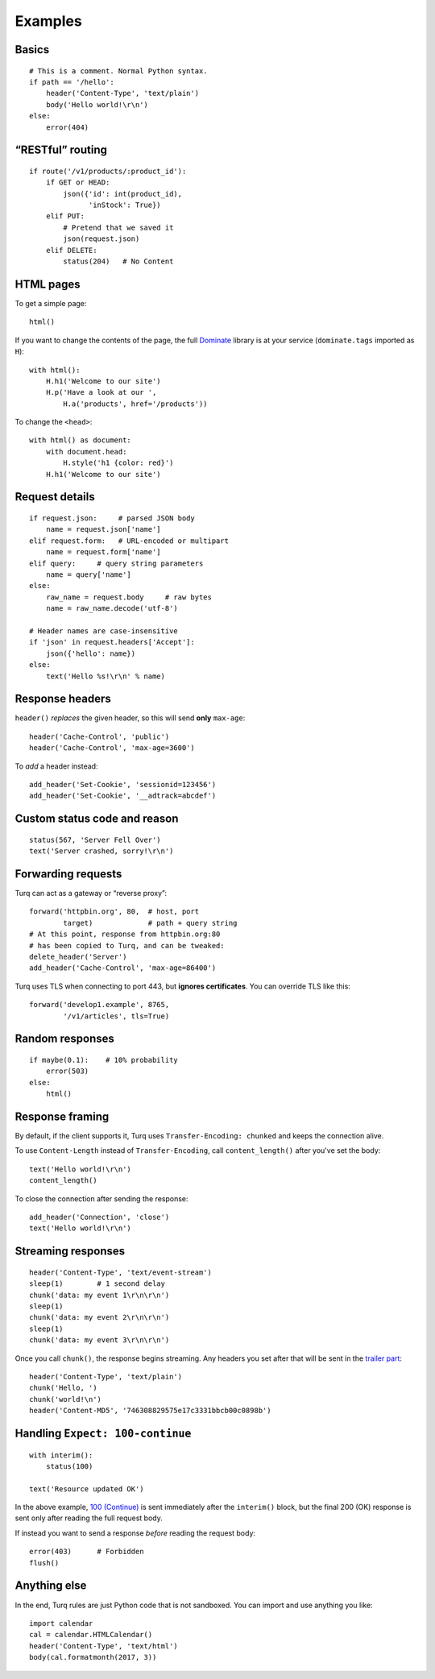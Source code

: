Examples
========

Basics
------

::

    # This is a comment. Normal Python syntax.
    if path == '/hello':
        header('Content-Type', 'text/plain')
        body('Hello world!\r\n')
    else:
        error(404)


“RESTful” routing
-----------------

::

    if route('/v1/products/:product_id'):
        if GET or HEAD:
            json({'id': int(product_id),
                  'inStock': True})
        elif PUT:
            # Pretend that we saved it
            json(request.json)
        elif DELETE:
            status(204)   # No Content


HTML pages
----------

To get a simple page::

    html()

If you want to change the contents of the page, the full `Dominate`_ library
is at your service (``dominate.tags`` imported as ``H``)::

    with html():
        H.h1('Welcome to our site')
        H.p('Have a look at our ',
            H.a('products', href='/products'))

To change the ``<head>``::

    with html() as document:
        with document.head:
            H.style('h1 {color: red}')
        H.h1('Welcome to our site')

.. _Dominate: https://github.com/Knio/dominate


Request details
---------------

::

    if request.json:     # parsed JSON body
        name = request.json['name']
    elif request.form:   # URL-encoded or multipart
        name = request.form['name']
    elif query:     # query string parameters
        name = query['name']
    else:
        raw_name = request.body     # raw bytes
        name = raw_name.decode('utf-8')

    # Header names are case-insensitive
    if 'json' in request.headers['Accept']:
        json({'hello': name})
    else:
        text('Hello %s!\r\n' % name)


Response headers
----------------

``header()`` *replaces* the given header, so this will send
**only** ``max-age``::

    header('Cache-Control', 'public')
    header('Cache-Control', 'max-age=3600')

To *add* a header instead::

    add_header('Set-Cookie', 'sessionid=123456')
    add_header('Set-Cookie', '__adtrack=abcdef')


Custom status code and reason
-----------------------------

::

    status(567, 'Server Fell Over')
    text('Server crashed, sorry!\r\n')


Forwarding requests
-------------------

Turq can act as a gateway or “reverse proxy”::

    forward('httpbin.org', 80,  # host, port
            target)             # path + query string
    # At this point, response from httpbin.org:80
    # has been copied to Turq, and can be tweaked:
    delete_header('Server')
    add_header('Cache-Control', 'max-age=86400')

Turq uses TLS when connecting to port 443, but **ignores certificates**.
You can override TLS like this::

    forward('develop1.example', 8765,
            '/v1/articles', tls=True)


Random responses
----------------

::

    if maybe(0.1):    # 10% probability
        error(503)
    else:
        html()


Response framing
----------------

By default, if the client supports it, Turq uses ``Transfer-Encoding: chunked``
and keeps the connection alive.

To use ``Content-Length`` instead of ``Transfer-Encoding``,
call ``content_length()`` after you've set the body::

    text('Hello world!\r\n')
    content_length()

To close the connection after sending the response::

    add_header('Connection', 'close')
    text('Hello world!\r\n')


Streaming responses
-------------------

::

    header('Content-Type', 'text/event-stream')
    sleep(1)        # 1 second delay
    chunk('data: my event 1\r\n\r\n')
    sleep(1)
    chunk('data: my event 2\r\n\r\n')
    sleep(1)
    chunk('data: my event 3\r\n\r\n')

Once you call ``chunk()``, the response begins streaming.
Any headers you set after that will be sent in the `trailer part`_::

    header('Content-Type', 'text/plain')
    chunk('Hello, ')
    chunk('world!\n')
    header('Content-MD5', '746308829575e17c3331bbcb00c0898b')

.. _trailer part: https://tools.ietf.org/html/rfc7230#section-4.1.2


Handling ``Expect: 100-continue``
---------------------------------

::

    with interim():
        status(100)

    text('Resource updated OK')

In the above example, `100 (Continue)`_ is sent immediately after the
``interim()`` block, but the final 200 (OK) response is sent only after
reading the full request body.

If instead you want to send a response *before* reading the request body::

    error(403)      # Forbidden
    flush()

.. _100 (Continue): https://tools.ietf.org/html/rfc7231#section-6.2.1


Anything else
-------------

In the end, Turq rules are just Python code that is not sandboxed.
You can import and use anything you like::

    import calendar
    cal = calendar.HTMLCalendar()
    header('Content-Type', 'text/html')
    body(cal.formatmonth(2017, 3))
